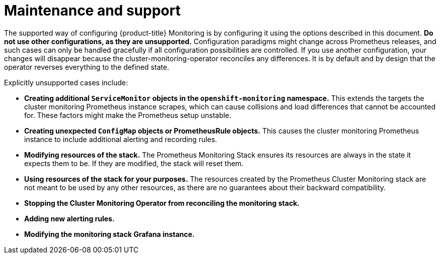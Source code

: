 // Module included in the following assemblies:
//
// * monitoring/cluster-monitoring/configuring-the-monitoring-stack.adoc

[id="maintenance-and-support_{context}"]
= Maintenance and support

The supported way of configuring {product-title} Monitoring is by configuring it using the options described in this document. *Do not use other configurations, as they are unsupported.* Configuration paradigms might change across Prometheus releases, and such cases can only be handled gracefully if all configuration possibilities are controlled. If you use another configuration, your changes will disappear because the cluster-monitoring-operator reconciles any differences. It is by default and by design that the operator reverses everything to the defined state.

Explicitly unsupported cases include:

* *Creating additional `ServiceMonitor` objects in the `openshift-monitoring` namespace.* This extends the targets the cluster monitoring Prometheus instance scrapes, which can cause collisions and load differences that cannot be accounted for. These factors might make the Prometheus setup unstable.
* *Creating unexpected `ConfigMap` objects or PrometheusRule objects.* This causes the cluster monitoring Prometheus instance to include additional alerting and recording rules.
* *Modifying resources of the stack.* The Prometheus Monitoring Stack ensures its resources are always in the state it expects them to be. If they are modified, the stack will reset them.
* *Using resources of the stack for your purposes.* The resources created by the Prometheus Cluster Monitoring stack are not meant to be used by any other resources, as there are no guarantees about their backward compatibility.
* *Stopping the Cluster Monitoring Operator from reconciling the monitoring stack.*
* *Adding new alerting rules.*
* *Modifying the monitoring stack Grafana instance.*
